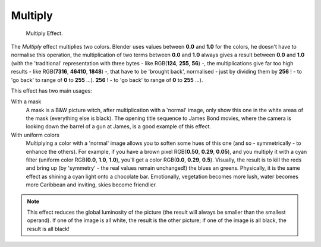 
********
Multiply
********

.. figure:: /images/VSE-Multiply.png
   :width: 300px

   Multiply Effect.


The *Multiply* effect multiplies two colors.
Blender uses values between **0.0** and **1.0** for the colors,
he doesn't have to normalise this operation, the multiplication of two terms between **0.0**
and **1.0** always gives a result between **0.0** and **1.0**
(with the 'traditional' representation with three bytes - like RGB(**124**, **255**, **56**) -,
the multiplications give far too high results - like RGB(**7316**, **46410**, **1848**) -,
that have to be 'brought back', normalised - just by dividing them by **256** ! -
to 'go back' to range of **0** to **255** ...).
**256** ! - to 'go back' to range of **0** to **255** ...).

This effect has two main usages:

With a mask
   A mask is a B&W picture witch, after multiplication with a 'normal' image,
   only show this one in the white areas of the mask (everything else is black).
   The opening title sequence to James Bond movies,
   where the camera is looking down the barrel of a gun at James, is a good example of this effect.

With uniform colors
   Multiplying a color with a 'normal' image allows you to soften some hues of this one
   (and so - symmetrically - to enhance the others). For example, if you have a brown pixel RGB(**0.50**,
   **0.29**, **0.05**), and you multiply it with a cyan filter (uniform color RGB(**0.0**, **1.0**,
   **1.0**), you'll get a color RGB(**0.0**, **0.29**, **0.5**). Visually,
   the result is to kill the reds and bring up (by 'symmetry' - the real values remain unchanged!)
   the blues an greens. Physically, it is the same effect as shining a cyan light onto a chocolate bar. Emotionally,
   vegetation becomes more lush, water becomes more Caribbean and inviting, skies become friendlier.


.. note::

   This effect reduces the global luminosity of the picture
   (the result will always be smaller than the smallest operand).
   If one of the image is all white, the result is the other picture;
   if one of the image is all black, the result is all black!
